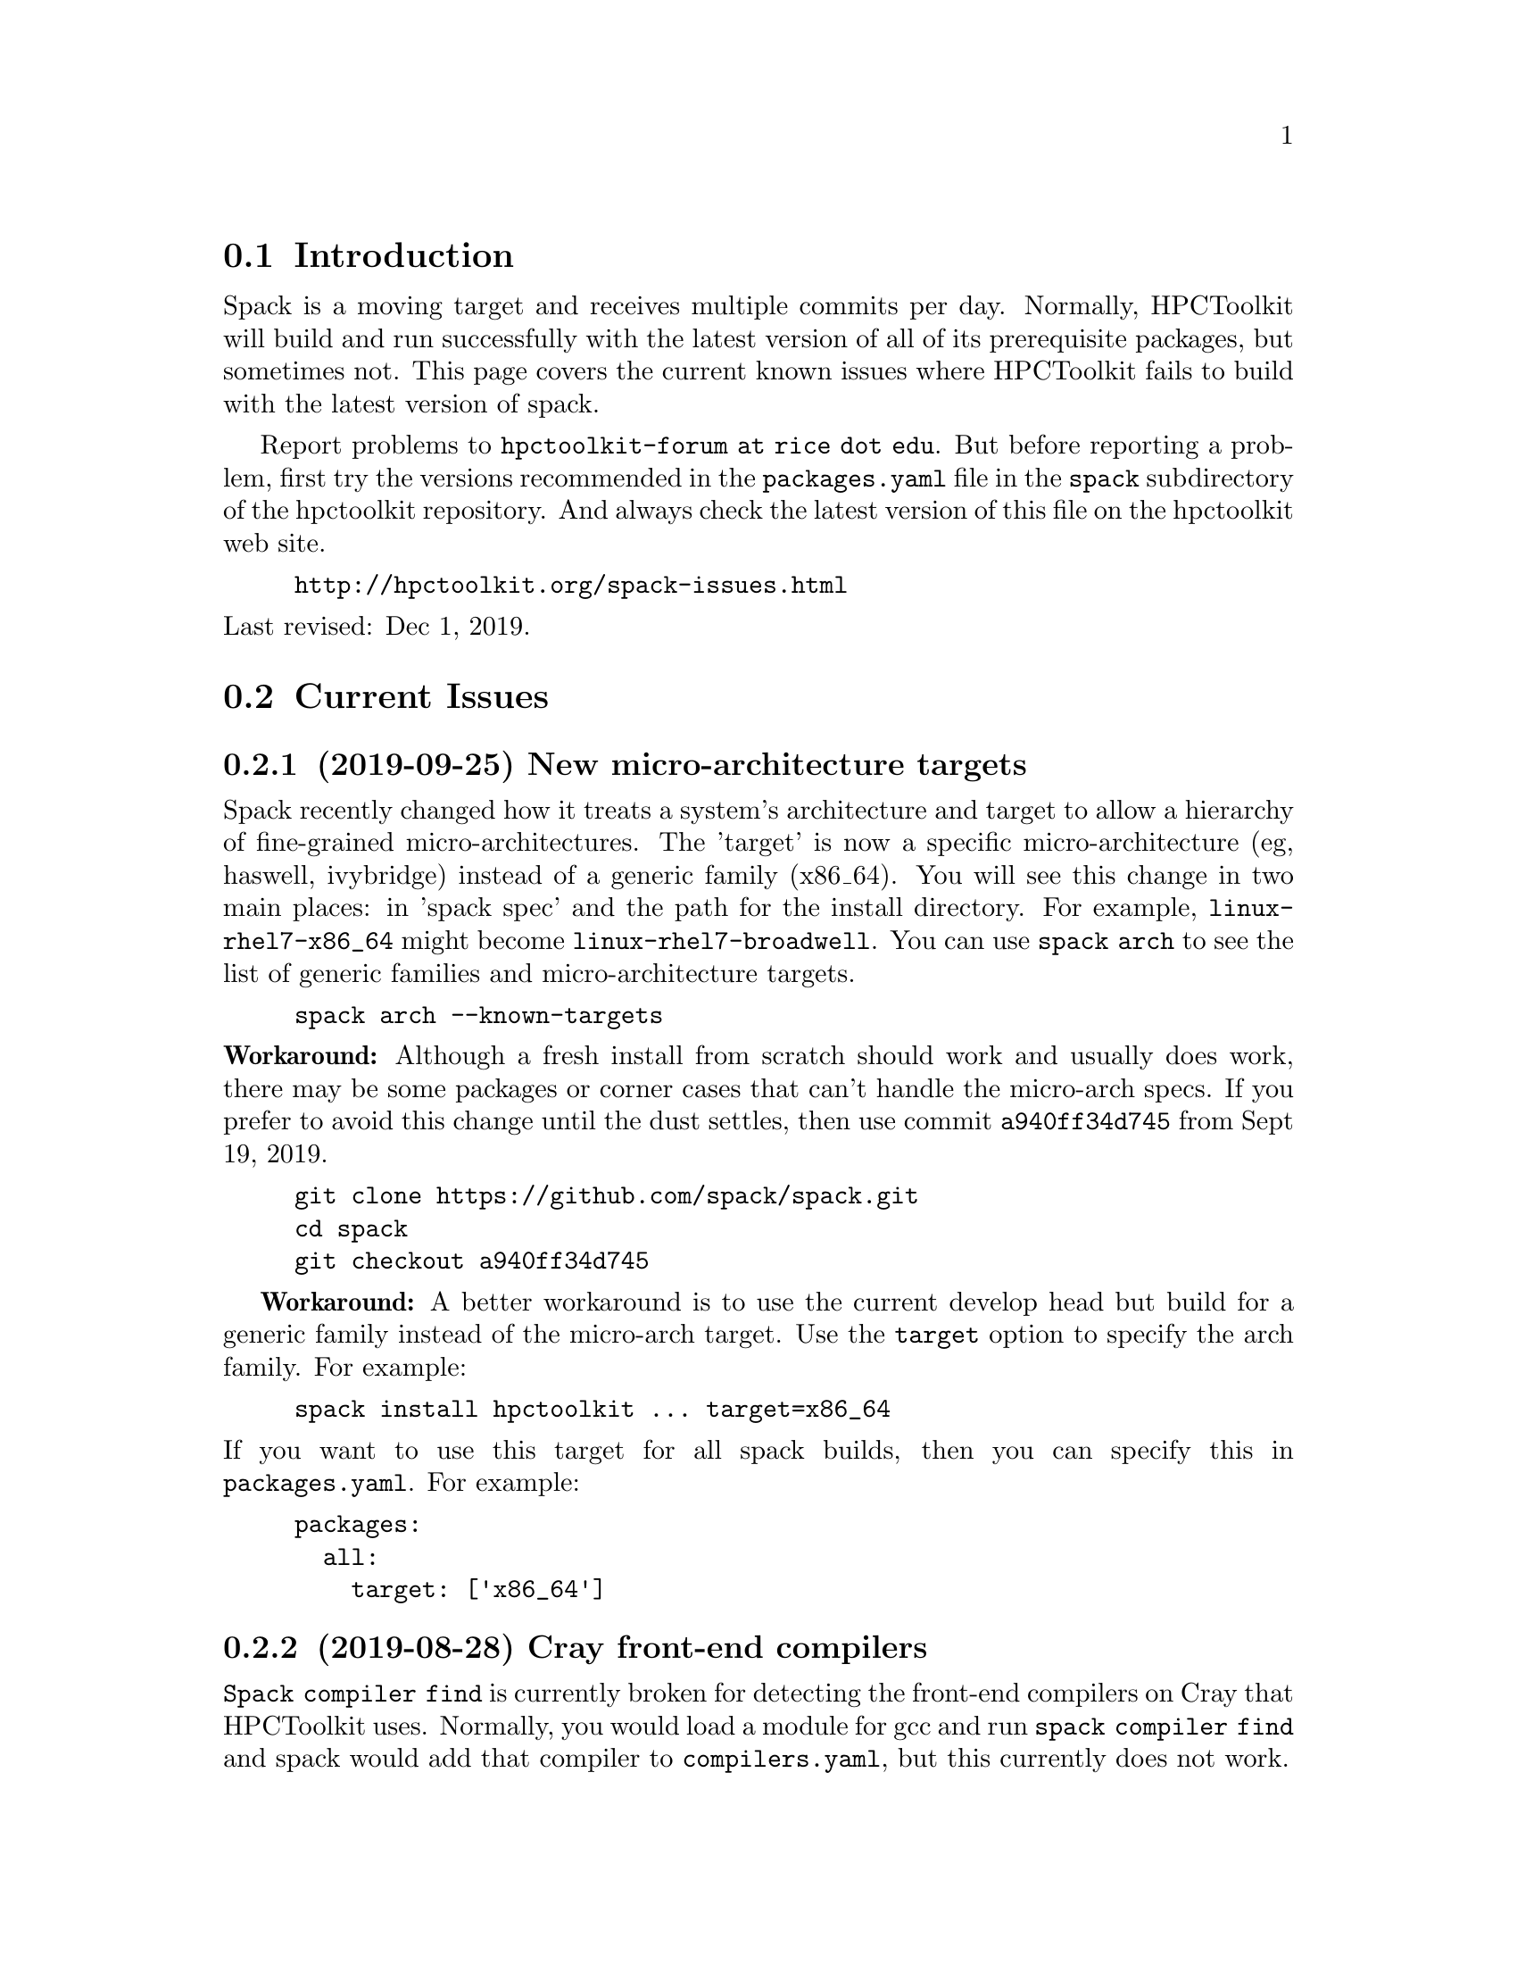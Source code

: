 \input texinfo  @c -*-texinfo-*-

@setfilename issues.texi
@settitle Current Spack Issues for HPCToolkit

@ifhtml
@contents
@end ifhtml

@section Introduction

Spack is a moving target and receives multiple commits per day.
Normally, HPCToolkit will build and run successfully with the latest
version of all of its prerequisite packages, but sometimes not.  This
page covers the current known issues where HPCToolkit fails to build
with the latest version of spack.

Report problems to @code{hpctoolkit-forum at rice dot edu}.  But before
reporting a problem, first try the versions recommended in the
@code{packages.yaml} file in the @code{spack} subdirectory of the
hpctoolkit repository.  And always check the latest version of this file
on the hpctoolkit web site.

@example
@uref{http://hpctoolkit.org/spack-issues.html}
@end example

@noindent
Last revised: Dec 1, 2019.

@c ------------------------------------------------------------

@section Current Issues

@subsection (2019-09-25) New micro-architecture targets

Spack recently changed how it treats a system's architecture and target
to allow a hierarchy of fine-grained micro-architectures.  The 'target'
is now a specific micro-architecture (eg, haswell, ivybridge) instead of
a generic family (x86_64).  You will see this change in two main places:
in 'spack spec' and the path for the install directory.  For example,
@code{linux-rhel7-x86_64} might become @code{linux-rhel7-broadwell}.
You can use @code{spack arch} to see the list of generic families and
micro-architecture targets.

@example
spack arch --known-targets
@end example

@noindent
@b{Workaround:} Although a fresh install from scratch should work and
usually does work, there may be some packages or corner cases that can't
handle the micro-arch specs.  If you prefer to avoid this change until
the dust settles, then use commit @code{a940ff34d745} from Sept 19,
2019.

@example
git clone https://github.com/spack/spack.git
cd spack
git checkout a940ff34d745
@end example

@b{Workaround:} A better workaround is to use the current develop head
but build for a generic family instead of the micro-arch target.  Use
the @code{target} option to specify the arch family.  For example:

@example
spack install hpctoolkit ... target=x86_64
@end example

@noindent
If you want to use this target for all spack builds, then you can
specify this in @code{packages.yaml}.  For example:

@example
packages:
  all:
    target: ['x86_64']
@end example

@c ------------------------------------------------------------

@subsection (2019-08-28) Cray front-end compilers

@code{Spack compiler find} is currently broken for detecting the
front-end compilers on Cray that HPCToolkit uses.  Normally, you would
load a module for gcc and run @code{spack compiler find} and spack would
add that compiler to @code{compilers.yaml}, but this currently does not
work.

@b{Workaround:} If you have a working @code{compiler:} entry for a
front-end GNU compiler on Cray, then that will continue to work.  If
not, then you will have to add one manually.  For example, this is an
entry for the @code{gcc/7.3.0} module on theta at ANL.  Note that the
front-end operating_system is something like @code{sles12} (not
@code{cnl6}), and the front-end target is @code{x86_64} (not
@code{mic_knl}).

@example
- compiler:
    environment: @{@}
    extra_rpaths: []
    flags: @{@}
    modules:
    - PrgEnv-gnu/6.0.4
    - gcc/7.3.0
    - cray-mpich/7.7.3
    operating_system: sles12
    paths:
      cc:  /opt/gcc/7.3.0/bin/gcc
      cxx: /opt/gcc/7.3.0/bin/g++
      f77: /opt/gcc/7.3.0/bin/gfortran
      fc:  /opt/gcc/7.3.0/bin/gfortran
    spec: gcc@@7.3.0
    target: x86_64
@end example

@noindent
@b{Workaround:} Alternatively, the last working commit was
@code{9c1c50fb7632} on 2019-06-07.  You could revert to this commit, run
@code{spack compiler find} and then return to the current spack head
(develop).  Be sure to fill in the @code{modules:} field.

@c ------------------------------------------------------------

@section Recently Resolved Issues

@subsection (2019-11-19) External perl breaks libunwind

A recent commit (@code{99dfff447509} on 2019-11-04, but merged on
11-18) modified the treatment of PATH for packages that depend on
perl.  If you use @code{packages.yaml} to specify an external perl
from a system directory such as @code{/usr/bin}, then this puts
@code{/usr/bin} at the front of PATH during the build.  Unfortunately,
this covers up all of the other build dependencies and can break the
build.

For example, on systems with an older libtool, this breaks libunwind
as follows.

@example
294   libtool: Version mismatch error.  This is libtool 2.4.2, but the
295   libtool: definition of this LT_INIT comes from libtool 2.4.6.
296   libtool: You should recreate aclocal.m4 with macros from libtool 2.4.2
297   libtool: and run autoconf again.
@end example

@noindent
@b{Fixed:} This is now fixed in commit
@uref{https://github.com/spack/spack/pull/13903, cacfc3a6e1c7} on
2019-11-29.  Or, you can workaround the problem by not using an external
perl and instead having spack build perl itself.

@c ------------------------------------------------------------

@subsection (2019-10-08) Python 3.x breaks PAPI

Python 2.x is nearing end-of-life and Spack recently changed their
launch script to look for and use python 3.x if available.  There are
incompatibilities and some spack packages (including PAPI) currently
break with python 3.x.  (The papi recipe hangs while patching files with
@code{filter_file}.)  There are two workarounds, depending on whether
python 2.x is available on your system.

@noindent
@b{Fixed:} The filter file problem is now fixed in commit
@uref{https://github.com/spack/spack/pull/12765, 5cd28847e81b} on
2019-10-15.

@b{Workaround:} If python 2.x is available on your system, then one
solution is to remove the test for @code{python3} in the
@code{bin/spack} launch script.

@example
# This file is bilingual. The following shell code finds our preferred python.
# Following line is a shell no-op, and starts a multi-line Python comment.
# See https://stackoverflow.com/a/47886254
""":"
# prefer python3, then python, then python2
for cmd in python3 python python2; do
   command -v > /dev/null $cmd && exec $cmd $0 "$@"
done
@end example

@c ------------------------------------------------------------

@subsection (2019-08-28) External cuda modules

Sometimes spack misreads the @code{module:} entry for an external
package in @code{packages.yaml} and selects the wrong install
directory.  For example, spack misreads the @code{cuda/10.1.168}
module on cori at NERSC (incorrectly using /usr) and the build for
hpctoolkit fails as follows.

@example
==> cuda@@10.1.168 : has external module in cuda/10.1.168
==> cuda@@10.1.168 : is actually installed in /usr

.../configure --prefix='...' ... '--with-cuda=/usr'
>> 208    configure: error: '/usr/include/cuda.h' not found
@end example

@noindent
@b{Fixed:} This is now fixed in commit
@uref{https://github.com/spack/spack/pull/12693, b1868f35ec91} on
2019-09-11.  Or, you can workaround the problem by replacing
@code{modules:} with a @code{paths:} entry.

@example
cuda:
  paths:
    cuda@@10.1.168:  /usr/common/software/cuda/10.1.168
@end example

@c ------------------------------------------------------------

@subsection (2019-08-19) Build stage not writable

Spack has reorganized the build directories and the value for
@code{build_stage} in @code{config.yaml} may not work.

@example
build_stage:
  - $tempdir/spack-stage
@end example

@noindent
The problem with this value is that the first user to run spack on this
machine will create the directory, owned by that user and thus not
writable by any other user.  For every other user, @code{spack install}
will fail with:

@example
==> Error: No accessible stage paths in:
@end example

@noindent
@b{Fixed:} This is now fixed in commit
@uref{https://github.com/spack/spack/pull/12516, c141e99e062b} on
2019-09-03.  Check your @code{build_stage} directory and make sure
that you have write access.  One solution is to add @code{$user} to
the path.

@example
build_stage:
  - $tempdir/$user/spack-stage
@end example

@c ------------------------------------------------------------

@section General Problems

These are general problems that arise from time to time.

@subsection Unable to fetch

Sometimes spack fails to download the source file(s) for some package
and dies with a message similar to this.

@example
==> Fetching from https://ftpmirror.gnu.org/m4/m4-1.4.18.tar.gz failed.
==> Error: FetchError: All fetchers failed for m4-1.4.18-vorbvkcjfac43b7vuswsvnm6xe7w7or5
@end example

@noindent
This problem is usually temporary and the solution is to either wait a
few minutes or an hour and try again, or else download the file manually
and put it into a spack mirror.

@subsection New version breaks the build

Sometimes the latest version of some package breaks the build.  This has
happened a couple of times where a new version of Boost has broken the
build for Dyninst.  The solution is to revert the package to an earlier
version until the rest of the code catches up.

@subsection Spack core breaks the build

Sometimes but rarely, something in the spack core will change or break
the code in some @code{package.py} file.  The solution is to look
through the spack git log and revert the repository to a recent commit
before the breakage.

@c ------------------------------------------------------------

@section Long Term Issues

@subsection Boost 1.68.0

Avoid boost version 1.68.0, it breaks the build for hpctoolkit.  Version
1.70.0 works with the latest version of dyninst (10.1.0), or else 1.66.0
is good and works with all versions of dyninst.

@subsection Elfutils 0.176

Elfutils 0.176 requires glibc 2.16 or later (for @code{aligned_alloc})
and won't work with an older glibc, including RedHat or CentOS 6.x and
Blue Gene.  On systems with an old glibc, use version 0.175.

@bye
